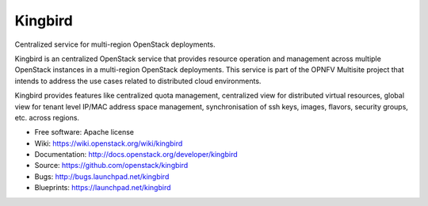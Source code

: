 ===============================
Kingbird
===============================

Centralized service for multi-region OpenStack deployments.

Kingbird is an centralized OpenStack service that provides resource operation
and management across multiple OpenStack instances in a multi-region OpenStack
deployments. This service is part of the OPNFV Multisite project that intends
to address the use cases related to distributed cloud environments.

Kingbird provides features like centralized quota management, centralized view
for distributed virtual resources, global view for tenant level IP/MAC address
space management, synchronisation of ssh keys, images, flavors, security
groups, etc. across regions.


* Free software: Apache license
* Wiki: https://wiki.openstack.org/wiki/kingbird
* Documentation: http://docs.openstack.org/developer/kingbird
* Source: https://github.com/openstack/kingbird
* Bugs: http://bugs.launchpad.net/kingbird
* Blueprints: https://launchpad.net/kingbird

